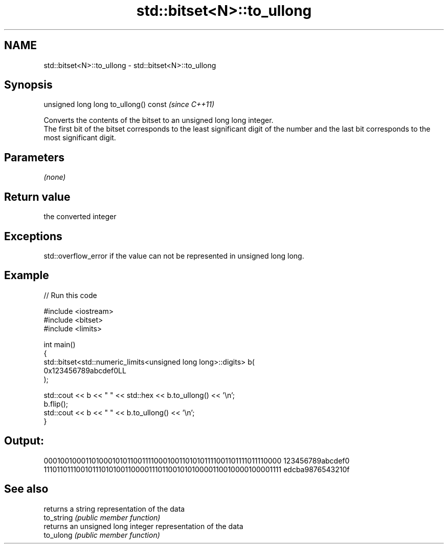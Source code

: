 .TH std::bitset<N>::to_ullong 3 "2020.03.24" "http://cppreference.com" "C++ Standard Libary"
.SH NAME
std::bitset<N>::to_ullong \- std::bitset<N>::to_ullong

.SH Synopsis

  unsigned long long to_ullong() const  \fI(since C++11)\fP

  Converts the contents of the bitset to an unsigned long long integer.
  The first bit of the bitset corresponds to the least significant digit of the number and the last bit corresponds to the most significant digit.

.SH Parameters

  \fI(none)\fP

.SH Return value

  the converted integer

.SH Exceptions

  std::overflow_error if the value can not be represented in unsigned long long.

.SH Example

  
// Run this code

    #include <iostream>
    #include <bitset>
    #include <limits>

    int main()
    {
        std::bitset<std::numeric_limits<unsigned long long>::digits> b(
            0x123456789abcdef0LL
        );

        std::cout << b << "  " << std::hex << b.to_ullong() << '\\n';
        b.flip();
        std::cout << b << "  " << b.to_ullong() << '\\n';
    }

.SH Output:

    0001001000110100010101100111100010011010101111001101111011110000  123456789abcdef0
    1110110111001011101010011000011101100101010000110010000100001111  edcba9876543210f


.SH See also


            returns a string representation of the data
  to_string \fI(public member function)\fP
            returns an unsigned long integer representation of the data
  to_ulong  \fI(public member function)\fP




